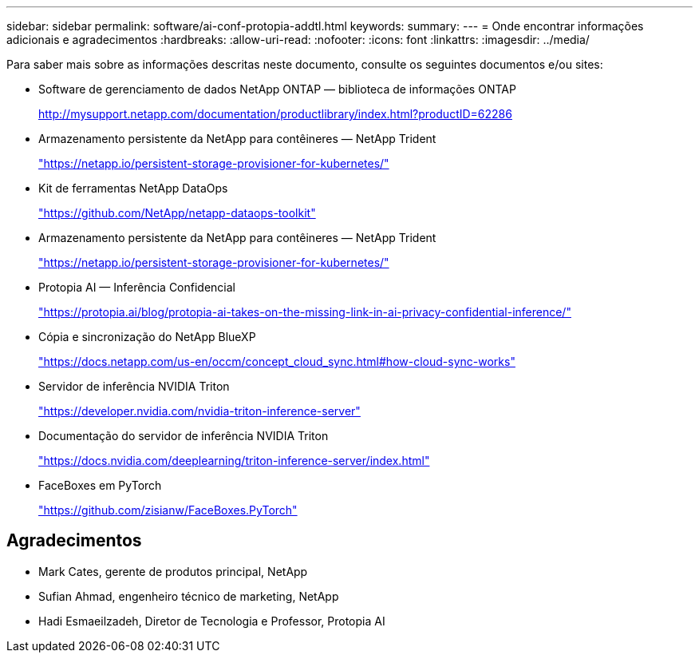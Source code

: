 ---
sidebar: sidebar 
permalink: software/ai-conf-protopia-addtl.html 
keywords:  
summary:  
---
= Onde encontrar informações adicionais e agradecimentos
:hardbreaks:
:allow-uri-read: 
:nofooter: 
:icons: font
:linkattrs: 
:imagesdir: ../media/


[role="lead"]
Para saber mais sobre as informações descritas neste documento, consulte os seguintes documentos e/ou sites:

* Software de gerenciamento de dados NetApp ONTAP — biblioteca de informações ONTAP
+
http://mysupport.netapp.com/documentation/productlibrary/index.html?productID=62286["http://mysupport.netapp.com/documentation/productlibrary/index.html?productID=62286"^]

* Armazenamento persistente da NetApp para contêineres — NetApp Trident
+
https://netapp.io/persistent-storage-provisioner-for-kubernetes/["https://netapp.io/persistent-storage-provisioner-for-kubernetes/"^]

* Kit de ferramentas NetApp DataOps
+
https://github.com/NetApp/netapp-dataops-toolkit["https://github.com/NetApp/netapp-dataops-toolkit"^]

* Armazenamento persistente da NetApp para contêineres — NetApp Trident
+
https://netapp.io/persistent-storage-provisioner-for-kubernetes/["https://netapp.io/persistent-storage-provisioner-for-kubernetes/"^]

* Protopia AI — Inferência Confidencial
+
https://protopia.ai/blog/protopia-ai-takes-on-the-missing-link-in-ai-privacy-confidential-inference/["https://protopia.ai/blog/protopia-ai-takes-on-the-missing-link-in-ai-privacy-confidential-inference/"^]

* Cópia e sincronização do NetApp BlueXP
+
https://docs.netapp.com/us-en/occm/concept_cloud_sync.html#how-cloud-sync-works["https://docs.netapp.com/us-en/occm/concept_cloud_sync.html#how-cloud-sync-works"^]

* Servidor de inferência NVIDIA Triton
+
https://developer.nvidia.com/nvidia-triton-inference-server["https://developer.nvidia.com/nvidia-triton-inference-server"^]

* Documentação do servidor de inferência NVIDIA Triton
+
https://docs.nvidia.com/deeplearning/triton-inference-server/index.html["https://docs.nvidia.com/deeplearning/triton-inference-server/index.html"^]

* FaceBoxes em PyTorch
+
https://github.com/zisianw/FaceBoxes.PyTorch["https://github.com/zisianw/FaceBoxes.PyTorch"^]





== Agradecimentos

* Mark Cates, gerente de produtos principal, NetApp
* Sufian Ahmad, engenheiro técnico de marketing, NetApp
* Hadi Esmaeilzadeh, Diretor de Tecnologia e Professor, Protopia AI

